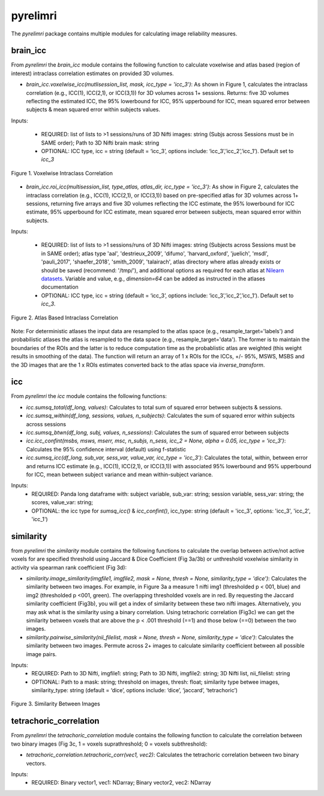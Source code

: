 pyrelimri
=========

The `pyrelimri` package contains multiple modules for calculating image reliability measures.

brain_icc
---------

From `pyrelimri` the `brain_icc` module contains the following function to calculate voxelwise and \
atlas based (region of interest) intraclass correlation estimates on provided 3D volumes.

* `brain_icc.voxelwise_icc(mutlisession_list, mask, icc_type = 'icc_3')`: As shown in Figure 1, calculates the intraclass correlation (e.g., ICC(1), ICC(2,1), or ICC(3,1)) for 3D volumes across 1+ sessions. Returns: five 3D volumes reflecting the estimated ICC, the 95% lowerbound for ICC, 95% upperbound for ICC, mean squared error between subjects & mean squared error within subjects values.

Inputs:

  * REQUIRED: list of lists to >1 sessions/runs of 3D Nifti images: string (Subjs across Sessions must be in SAME order); Path to 3D Nifti brain mask: string
  * OPTIONAL: ICC type, icc = string (default = ‘icc_3’, options include: ‘icc_3’,’icc_2’,’icc_1’). Default set to `icc_3`

.. figure:: img_png/brainicc_fig.png
   :align: center
   :alt: Example ABCD
   :figclass: align-center

   Figure 1. Voxelwise Intraclass Correlation


* `brain_icc.roi_icc(multisession_list, type_atlas, atlas_dir, icc_type = 'icc_3')`: As show in Figure 2, calculates the intraclass correlation (e.g., ICC(1), ICC(2,1), or ICC(3,1)) based on pre-specified atlas for 3D volumes across 1+ sessions, returning five arrays and five 3D volumes reflecting the ICC estimate, the 95% lowerbound for ICC estimate, 95% upperbound for ICC estimate, mean squared error between subjects, mean squared error within subjects.

Inputs:

  * REQUIRED: list of lists to >1 sessions/runs of 3D Nifti images: string (Subjects across Sessions must be in SAME order); atlas type 'aal', 'destrieux_2009', 'difumo', 'harvard_oxford', 'juelich', 'msdl', 'pauli_2017', 'shaefer_2018', 'smith_2009', 'talairach', atlas directory where atlas already exists or should be saved (recommend: '/tmp/'), and additional options as required for each atlas at `Nilearn datasets <https://nilearn.github.io/dev/modules/datasets.html>`_. Variable and value, e.g., *dimension=64* can be added as instructed in the atlases documentation
  * OPTIONAL: ICC type, icc = string (default = ‘icc_3’, options include: ‘icc_3’,’icc_2’,’icc_1’). Default set to `icc_3`.

.. figure:: img_png/roiicc_fig.png
   :align: center
   :alt: Example ABCD
   :figclass: align-center

   Figure 2. Atlas Based Intraclass Correlation

Note: For deterministic atlases the input data are resampled to the atlas space (e.g., resample_target='labels') and probabilistic atlases \
the atlas is resampled to the data space (e.g., resample_target='data'). The former is to maintain the boundaries of the ROIs and \
the latter is to reduce computation time as the probablistic atlas are weighted (this weight results in smoothing of the data). The \
function will return an array of 1 x ROIs for the ICCs, +/- 95%, MSWS, MSBS and the 3D images that are the 1 x ROIs estimates \
converted back to the atlas space via `inverse_transform`.


icc
---

From `pyrelimri` the `icc` module contains the following functions:

* `icc.sumsq_total(df_long, values)`: Calculates to total sum of squared error between subjects & sessions.

* `icc.sumsq_within(df_long, sessions, values, n_subjects)`: Calculates the sum of squared error within subjects across sessions

* `icc.sumsq_btwn(df_long, subj, values, n_sessions)`: Calculates the sum of squared error between subjects

* `icc.icc_confint(msbs, msws, mserr, msc, n_subjs, n_sess, icc_2 = None, alpha = 0.05, icc_type = 'icc_3')`: Calculates the 95% confidence interval (default) using f-statistic

* `icc.sumsq_icc(df_long, sub_var, sess_var, value_var, icc_type = 'icc_3')`: Calculates the total, within, between error and returns ICC estimate (e.g., ICC(1), ICC(2,1), or ICC(3,1)) with associated 95% lowerbound and 95% upperbound for ICC, mean between subject variance and mean within-subject variance.

Inputs:
  * REQUIRED: Panda long dataframe with: subject variable, sub_var: string; session variable, sess_var: string; the scores, value_var: string;
  * OPTIONAL: the icc type for `sumsq_icc()` & `icc_confint()`, icc_type: string (default = 'icc_3', options: 'icc_3', 'icc_2', 'icc_1')



similarity
----------

from `pyrelimri` the `similarity` module contains the following functions to calculate the overlap between active/not active voxels for \
are specified threshold using Jaccard & Dice Coefficient (Fig 3a/3b) or unthreshold voxelwise similarity in activity via spearman rank coefficient (Fig 3d):

* `similarity.image_similarity(imgfile1, imgfile2, mask = None, thresh = None, similarity_type = 'dice')`: Calculates the similarity between two images. For example, in Figure 3a a measure 1 nifti img1 (thresholded p < 001, blue) and img2 (thresholded p <001, green). The overlapping thresholded voxels are in red. By requesting the Jaccard similarity coefficient (Fig3b), you will get a index of similarity between these two nifti images. Alternatively, you may ask what is the similarity using a binary correlation. Using tetrachoric correlation (Fig3c) we can get the similarity between voxels that are above the p < .001 threshold (==1) and those below (==0) between the two images.

* `similarity.pairwise_similarity(nii_filelist, mask = None, thresh = None, similarity_type = 'dice')`: Calculates the similarity between two images. Permute across 2+ images to calculate similarity coefficient between all possible image pairs.

Inputs:
  * REQUIRED: Path to 3D Nifti, imgfile1: string; Path to 3D Nifti, imgfile2: string; 3D Nifti list, nii_filelist: string
  * OPTIONAL: Path to a mask: string; threshold on images, thresh: float; similarity type betwee images, similarity_type: string (default = ‘dice’, options include: ‘dice’, ‘jaccard’, ‘tetrachoric’)

.. figure:: img_png/similarity_fig.png
   :align: center
   :alt: Example ABCD
   :figclass: align-center

   Figure 3. Similarity Between Images

tetrachoric_correlation
-----------------------

From `pyrelimri` the `tetrachoric_correlation` module contains the following function to calculate the correlation between \
two binary images (Fig 3c, 1 = voxels suprathreshold; 0 = voxels subthreshold):

* `tetrachoric_correlation.tetrachoric_corr(vec1, vec2)`: Calculates the tetrachoric correlation between two binary vectors.

Inputs:
  * REQUIRED: Binary vector1, vec1: NDarray; Binary vector2, vec2: NDarray



